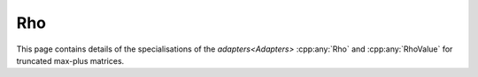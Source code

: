 .. Copyleft (c) 2020, J. D. Mitchell

   Distributed under the terms of the GPL license version 3.

   The full license is in the file LICENSE, distributed with this software.

Rho
===

This page contains details of the specialisations of the `adapters<Adapters>`
:cpp:any:`Rho` and :cpp:any:`RhoValue` for truncated max-plus matrices. 

.. cpp:struct:: template <typename Mat>  \
                RhoValue<Mat>

   Specialization of the adapter :cpp:any:`RhoValue` for instances of
   :cpp:any:`StaticMaxPlusTruncMat<T, R, C>`.
 
   :tparam Mat: 
      :cpp:any:`StaticMaxPlusTruncMat\<T, R, C>` for some threshold ``T``, row
      dimension ``R``, and column dimension ``C``.

   .. cpp:type:: type = detail::StaticVector1<StaticMaxPlusTruncMat<T, C, \
                  R>::Row, C>

      For :cpp:any:`StaticMaxPlusTruncMat\<T, R, C>` objects, ``type`` is
      :cpp:any:`StaticVector1\<StaticMaxPlusTruncMat\<T, C, R>::Row, C>`. This
      represents a column space basis of a 
      :cpp:any:`StaticMaxPlusTruncMat\<T, R, C>`.


.. cpp:struct::  template <typename Mat> \
                 Rho<Mat, typename RhoValue<Mat>>

   Specialization of the adapter :cpp:any:`Rho` for instances of
   :cpp:any:`StaticMaxPlusTruncMat<T, R, C>`.
      
   :tparam Mat: 
      :cpp:any:`StaticMaxPlusTruncMat\<T, R, C>` for some threshold ``T`` row
      dimension ``R``, and column dimension ``C``.

   .. cpp:function:: void operator()(typename RhoValue<Mat>& res, Mat \
                                     const& x) const
      
      Modifies ``res`` to contain a column space basis of ``x``.

      :param res: the container to hold the result
      :param x:   the matrix

      :returns: (None).

      :complexity: 
         :math:`O(C ^ 2 R)`.
